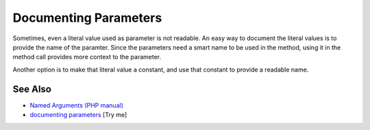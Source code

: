 .. _documenting-parameters:

Documenting Parameters
----------------------

.. meta::
	:description:
		Documenting Parameters: Sometimes, even a literal value used as parameter is not readable.
	:twitter:card: summary_large_image
	:twitter:site: @exakat
	:twitter:title: Documenting Parameters
	:twitter:description: Documenting Parameters: Sometimes, even a literal value used as parameter is not readable
	:twitter:creator: @exakat
	:twitter:image:src: https://php-tips.readthedocs.io/en/latest/_images/documenting_parameter.png
	:og:image: https://php-tips.readthedocs.io/en/latest/_images/documenting_parameter.png
	:og:title: Documenting Parameters
	:og:type: article
	:og:description: Sometimes, even a literal value used as parameter is not readable
	:og:url: https://php-tips.readthedocs.io/en/latest/tips/documenting_parameter.html
	:og:locale: en

.. raw:: html

	<script type="application/ld+json">{"@context":"https:\/\/schema.org","@graph":[{"@type":"WebPage","@id":"https:\/\/php-tips.readthedocs.io\/en\/latest\/tips\/documenting_parameter.html","url":"https:\/\/php-tips.readthedocs.io\/en\/latest\/tips\/documenting_parameter.html","name":"Documenting Parameters","isPartOf":{"@id":"https:\/\/www.exakat.io\/"},"datePublished":"Wed, 11 Jun 2025 19:51:11 +0000","dateModified":"Wed, 11 Jun 2025 19:51:11 +0000","description":"Sometimes, even a literal value used as parameter is not readable","inLanguage":"en-US","potentialAction":[{"@type":"ReadAction","target":["https:\/\/php-tips.readthedocs.io\/en\/latest\/tips\/documenting_parameter.html"]}]},{"@type":"WebSite","@id":"https:\/\/www.exakat.io\/","url":"https:\/\/www.exakat.io\/","name":"Exakat","description":"Smart PHP static analysis","inLanguage":"en-US"}]}</script>

Sometimes, even a literal value used as parameter is not readable. An easy way to document the literal values is to provide the name of the paramter. Since the parameters need a smart name to be used in the method, using it in the method call provides more context to the parameter.

Another option is to make that literal value a constant, and use that constant to provide a readable name.

.. image:: ../images/documenting_parameter.png

See Also
________

* `Named Arguments (PHP manual) <https://www.php.net/manual/en/functions.arguments.php#functions.named-arguments>`_
* `documenting parameters <https://3v4l.org/Qr4tP>`_ [Try me]

